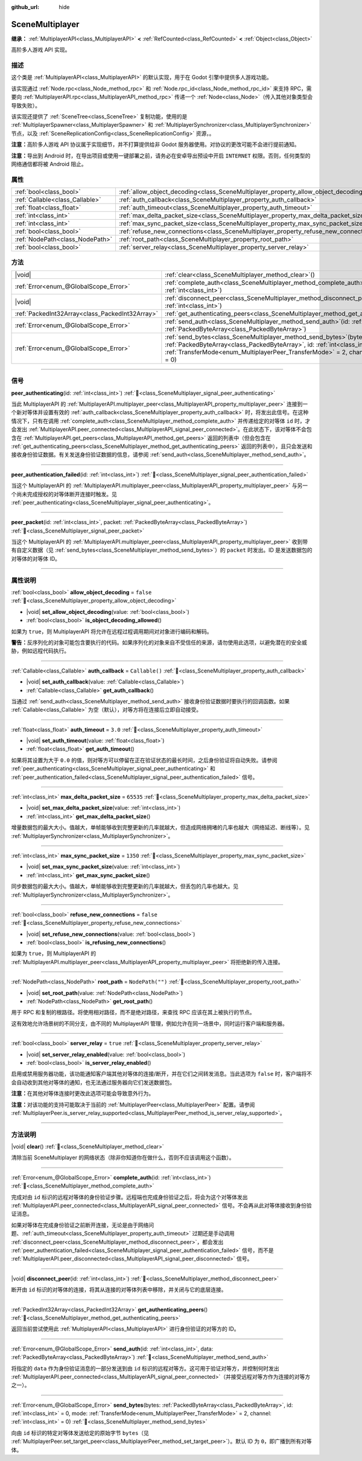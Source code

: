 :github_url: hide

.. DO NOT EDIT THIS FILE!!!
.. Generated automatically from Godot engine sources.
.. Generator: https://github.com/godotengine/godot/tree/4.3/doc/tools/make_rst.py.
.. XML source: https://github.com/godotengine/godot/tree/4.3/modules/multiplayer/doc_classes/SceneMultiplayer.xml.

.. _class_SceneMultiplayer:

SceneMultiplayer
================

**继承：** :ref:`MultiplayerAPI<class_MultiplayerAPI>` **<** :ref:`RefCounted<class_RefCounted>` **<** :ref:`Object<class_Object>`

高阶多人游戏 API 实现。

.. rst-class:: classref-introduction-group

描述
----

这个类是 :ref:`MultiplayerAPI<class_MultiplayerAPI>` 的默认实现，用于在 Godot 引擎中提供多人游戏功能。

该实现通过 :ref:`Node.rpc<class_Node_method_rpc>` 和 :ref:`Node.rpc_id<class_Node_method_rpc_id>` 来支持 RPC，需要向 :ref:`MultiplayerAPI.rpc<class_MultiplayerAPI_method_rpc>` 传递一个 :ref:`Node<class_Node>`\ （传入其他对象类型会导致失败）。

该实现还提供了 :ref:`SceneTree<class_SceneTree>` 复制功能，使用的是 :ref:`MultiplayerSpawner<class_MultiplayerSpawner>` 和 :ref:`MultiplayerSynchronizer<class_MultiplayerSynchronizer>` 节点，以及 :ref:`SceneReplicationConfig<class_SceneReplicationConfig>` 资源，。

\ **注意：**\ 高阶多人游戏 API 协议属于实现细节，并不打算提供给非 Godot 服务器使用。对协议的更改可能不会进行提前通知。

\ **注意：**\ 导出到 Android 时，在导出项目或使用一键部署之前，请务必在安卓导出预设中开启 ``INTERNET`` 权限。否则，任何类型的网络通信都将被 Android 阻止。

.. rst-class:: classref-reftable-group

属性
----

.. table::
   :widths: auto

   +---------------------------------+---------------------------------------------------------------------------------------+------------------+
   | :ref:`bool<class_bool>`         | :ref:`allow_object_decoding<class_SceneMultiplayer_property_allow_object_decoding>`   | ``false``        |
   +---------------------------------+---------------------------------------------------------------------------------------+------------------+
   | :ref:`Callable<class_Callable>` | :ref:`auth_callback<class_SceneMultiplayer_property_auth_callback>`                   | ``Callable()``   |
   +---------------------------------+---------------------------------------------------------------------------------------+------------------+
   | :ref:`float<class_float>`       | :ref:`auth_timeout<class_SceneMultiplayer_property_auth_timeout>`                     | ``3.0``          |
   +---------------------------------+---------------------------------------------------------------------------------------+------------------+
   | :ref:`int<class_int>`           | :ref:`max_delta_packet_size<class_SceneMultiplayer_property_max_delta_packet_size>`   | ``65535``        |
   +---------------------------------+---------------------------------------------------------------------------------------+------------------+
   | :ref:`int<class_int>`           | :ref:`max_sync_packet_size<class_SceneMultiplayer_property_max_sync_packet_size>`     | ``1350``         |
   +---------------------------------+---------------------------------------------------------------------------------------+------------------+
   | :ref:`bool<class_bool>`         | :ref:`refuse_new_connections<class_SceneMultiplayer_property_refuse_new_connections>` | ``false``        |
   +---------------------------------+---------------------------------------------------------------------------------------+------------------+
   | :ref:`NodePath<class_NodePath>` | :ref:`root_path<class_SceneMultiplayer_property_root_path>`                           | ``NodePath("")`` |
   +---------------------------------+---------------------------------------------------------------------------------------+------------------+
   | :ref:`bool<class_bool>`         | :ref:`server_relay<class_SceneMultiplayer_property_server_relay>`                     | ``true``         |
   +---------------------------------+---------------------------------------------------------------------------------------+------------------+

.. rst-class:: classref-reftable-group

方法
----

.. table::
   :widths: auto

   +-------------------------------------------------+------------------------------------------------------------------------------------------------------------------------------------------------------------------------------------------------------------------------------------------------------------------+
   | |void|                                          | :ref:`clear<class_SceneMultiplayer_method_clear>`\ (\ )                                                                                                                                                                                                          |
   +-------------------------------------------------+------------------------------------------------------------------------------------------------------------------------------------------------------------------------------------------------------------------------------------------------------------------+
   | :ref:`Error<enum_@GlobalScope_Error>`           | :ref:`complete_auth<class_SceneMultiplayer_method_complete_auth>`\ (\ id\: :ref:`int<class_int>`\ )                                                                                                                                                              |
   +-------------------------------------------------+------------------------------------------------------------------------------------------------------------------------------------------------------------------------------------------------------------------------------------------------------------------+
   | |void|                                          | :ref:`disconnect_peer<class_SceneMultiplayer_method_disconnect_peer>`\ (\ id\: :ref:`int<class_int>`\ )                                                                                                                                                          |
   +-------------------------------------------------+------------------------------------------------------------------------------------------------------------------------------------------------------------------------------------------------------------------------------------------------------------------+
   | :ref:`PackedInt32Array<class_PackedInt32Array>` | :ref:`get_authenticating_peers<class_SceneMultiplayer_method_get_authenticating_peers>`\ (\ )                                                                                                                                                                    |
   +-------------------------------------------------+------------------------------------------------------------------------------------------------------------------------------------------------------------------------------------------------------------------------------------------------------------------+
   | :ref:`Error<enum_@GlobalScope_Error>`           | :ref:`send_auth<class_SceneMultiplayer_method_send_auth>`\ (\ id\: :ref:`int<class_int>`, data\: :ref:`PackedByteArray<class_PackedByteArray>`\ )                                                                                                                |
   +-------------------------------------------------+------------------------------------------------------------------------------------------------------------------------------------------------------------------------------------------------------------------------------------------------------------------+
   | :ref:`Error<enum_@GlobalScope_Error>`           | :ref:`send_bytes<class_SceneMultiplayer_method_send_bytes>`\ (\ bytes\: :ref:`PackedByteArray<class_PackedByteArray>`, id\: :ref:`int<class_int>` = 0, mode\: :ref:`TransferMode<enum_MultiplayerPeer_TransferMode>` = 2, channel\: :ref:`int<class_int>` = 0\ ) |
   +-------------------------------------------------+------------------------------------------------------------------------------------------------------------------------------------------------------------------------------------------------------------------------------------------------------------------+

.. rst-class:: classref-section-separator

----

.. rst-class:: classref-descriptions-group

信号
----

.. _class_SceneMultiplayer_signal_peer_authenticating:

.. rst-class:: classref-signal

**peer_authenticating**\ (\ id\: :ref:`int<class_int>`\ ) :ref:`🔗<class_SceneMultiplayer_signal_peer_authenticating>`

当此 MultiplayerAPI 的 :ref:`MultiplayerAPI.multiplayer_peer<class_MultiplayerAPI_property_multiplayer_peer>` 连接到一个新对等体并设置有效的 :ref:`auth_callback<class_SceneMultiplayer_property_auth_callback>` 时，将发出此信号。在这种情况下，只有在调用 :ref:`complete_auth<class_SceneMultiplayer_method_complete_auth>` 并传递给定的对等体 ``id`` 时，才会发出 :ref:`MultiplayerAPI.peer_connected<class_MultiplayerAPI_signal_peer_connected>`\ 。在此状态下，该对等体不会包含在 :ref:`MultiplayerAPI.get_peers<class_MultiplayerAPI_method_get_peers>` 返回的列表中（但会包含在 :ref:`get_authenticating_peers<class_SceneMultiplayer_method_get_authenticating_peers>` 返回的列表中），且只会发送和接收身份验证数据。有关发送身份验证数据的信息，请参阅 :ref:`send_auth<class_SceneMultiplayer_method_send_auth>`\ 。

.. rst-class:: classref-item-separator

----

.. _class_SceneMultiplayer_signal_peer_authentication_failed:

.. rst-class:: classref-signal

**peer_authentication_failed**\ (\ id\: :ref:`int<class_int>`\ ) :ref:`🔗<class_SceneMultiplayer_signal_peer_authentication_failed>`

当这个 MultiplayerAPI 的 :ref:`MultiplayerAPI.multiplayer_peer<class_MultiplayerAPI_property_multiplayer_peer>` 与另一个尚未完成授权的对等体断开连接时触发。见 :ref:`peer_authenticating<class_SceneMultiplayer_signal_peer_authenticating>`\ 。

.. rst-class:: classref-item-separator

----

.. _class_SceneMultiplayer_signal_peer_packet:

.. rst-class:: classref-signal

**peer_packet**\ (\ id\: :ref:`int<class_int>`, packet\: :ref:`PackedByteArray<class_PackedByteArray>`\ ) :ref:`🔗<class_SceneMultiplayer_signal_peer_packet>`

当这个 MultiplayerAPI 的 :ref:`MultiplayerAPI.multiplayer_peer<class_MultiplayerAPI_property_multiplayer_peer>` 收到带有自定义数据（见 :ref:`send_bytes<class_SceneMultiplayer_method_send_bytes>`\ ）的 ``packet`` 时发出。ID 是发送数据包的对等体的对等体 ID。

.. rst-class:: classref-section-separator

----

.. rst-class:: classref-descriptions-group

属性说明
--------

.. _class_SceneMultiplayer_property_allow_object_decoding:

.. rst-class:: classref-property

:ref:`bool<class_bool>` **allow_object_decoding** = ``false`` :ref:`🔗<class_SceneMultiplayer_property_allow_object_decoding>`

.. rst-class:: classref-property-setget

- |void| **set_allow_object_decoding**\ (\ value\: :ref:`bool<class_bool>`\ )
- :ref:`bool<class_bool>` **is_object_decoding_allowed**\ (\ )

如果为 ``true``\ ，则 MultiplayerAPI 将允许在远程过程调用期间对对象进行编码和解码。

\ **警告：**\ 反序列化的对象可能包含要执行的代码。如果序列化的对象来自不受信任的来源，请勿使用此选项，以避免潜在的安全威胁，例如远程代码执行。

.. rst-class:: classref-item-separator

----

.. _class_SceneMultiplayer_property_auth_callback:

.. rst-class:: classref-property

:ref:`Callable<class_Callable>` **auth_callback** = ``Callable()`` :ref:`🔗<class_SceneMultiplayer_property_auth_callback>`

.. rst-class:: classref-property-setget

- |void| **set_auth_callback**\ (\ value\: :ref:`Callable<class_Callable>`\ )
- :ref:`Callable<class_Callable>` **get_auth_callback**\ (\ )

当通过 :ref:`send_auth<class_SceneMultiplayer_method_send_auth>` 接收身份验证数据时要执行的回调函数。如果 :ref:`Callable<class_Callable>` 为空（默认），对等方将在连接后立即自动接受。

.. rst-class:: classref-item-separator

----

.. _class_SceneMultiplayer_property_auth_timeout:

.. rst-class:: classref-property

:ref:`float<class_float>` **auth_timeout** = ``3.0`` :ref:`🔗<class_SceneMultiplayer_property_auth_timeout>`

.. rst-class:: classref-property-setget

- |void| **set_auth_timeout**\ (\ value\: :ref:`float<class_float>`\ )
- :ref:`float<class_float>` **get_auth_timeout**\ (\ )

如果将其设置为大于 ``0.0`` 的值，则对等方可以停留在正在验证状态的最长时间，之后身份验证将自动失败。请参阅 :ref:`peer_authenticating<class_SceneMultiplayer_signal_peer_authenticating>` 和 :ref:`peer_authentication_failed<class_SceneMultiplayer_signal_peer_authentication_failed>` 信号。

.. rst-class:: classref-item-separator

----

.. _class_SceneMultiplayer_property_max_delta_packet_size:

.. rst-class:: classref-property

:ref:`int<class_int>` **max_delta_packet_size** = ``65535`` :ref:`🔗<class_SceneMultiplayer_property_max_delta_packet_size>`

.. rst-class:: classref-property-setget

- |void| **set_max_delta_packet_size**\ (\ value\: :ref:`int<class_int>`\ )
- :ref:`int<class_int>` **get_max_delta_packet_size**\ (\ )

增量数据包的最大大小。值越大，单帧能够收到完整更新的几率就越大，但造成网络拥堵的几率也越大（网络延迟、断线等）。见 :ref:`MultiplayerSynchronizer<class_MultiplayerSynchronizer>`\ 。

.. rst-class:: classref-item-separator

----

.. _class_SceneMultiplayer_property_max_sync_packet_size:

.. rst-class:: classref-property

:ref:`int<class_int>` **max_sync_packet_size** = ``1350`` :ref:`🔗<class_SceneMultiplayer_property_max_sync_packet_size>`

.. rst-class:: classref-property-setget

- |void| **set_max_sync_packet_size**\ (\ value\: :ref:`int<class_int>`\ )
- :ref:`int<class_int>` **get_max_sync_packet_size**\ (\ )

同步数据包的最大大小。值越大，单帧能够收到完整更新的几率就越大，但丢包的几率也越大。见 :ref:`MultiplayerSynchronizer<class_MultiplayerSynchronizer>`\ 。

.. rst-class:: classref-item-separator

----

.. _class_SceneMultiplayer_property_refuse_new_connections:

.. rst-class:: classref-property

:ref:`bool<class_bool>` **refuse_new_connections** = ``false`` :ref:`🔗<class_SceneMultiplayer_property_refuse_new_connections>`

.. rst-class:: classref-property-setget

- |void| **set_refuse_new_connections**\ (\ value\: :ref:`bool<class_bool>`\ )
- :ref:`bool<class_bool>` **is_refusing_new_connections**\ (\ )

如果为 ``true``\ ，则 MultiplayerAPI 的 :ref:`MultiplayerAPI.multiplayer_peer<class_MultiplayerAPI_property_multiplayer_peer>` 将拒绝新的传入连接。

.. rst-class:: classref-item-separator

----

.. _class_SceneMultiplayer_property_root_path:

.. rst-class:: classref-property

:ref:`NodePath<class_NodePath>` **root_path** = ``NodePath("")`` :ref:`🔗<class_SceneMultiplayer_property_root_path>`

.. rst-class:: classref-property-setget

- |void| **set_root_path**\ (\ value\: :ref:`NodePath<class_NodePath>`\ )
- :ref:`NodePath<class_NodePath>` **get_root_path**\ (\ )

用于 RPC 和复制的根路径。将使用相对路径，而不是绝对路径，来查找 RPC 应该在其上被执行的节点。

这有效地允许场景树的不同分支，由不同的 MultiplayerAPI 管理，例如允许在同一场景中，同时运行客户端和服务器。

.. rst-class:: classref-item-separator

----

.. _class_SceneMultiplayer_property_server_relay:

.. rst-class:: classref-property

:ref:`bool<class_bool>` **server_relay** = ``true`` :ref:`🔗<class_SceneMultiplayer_property_server_relay>`

.. rst-class:: classref-property-setget

- |void| **set_server_relay_enabled**\ (\ value\: :ref:`bool<class_bool>`\ )
- :ref:`bool<class_bool>` **is_server_relay_enabled**\ (\ )

启用或禁用服务器功能，该功能通知客户端其他对等体的连接/断开，并在它们之间转发消息。当此选项为 ``false`` 时，客户端将不会自动收到其他对等体的通知，也无法通过服务器向它们发送数据包。

\ **注意：**\ 在其他对等体连接时更改此选项可能会导致意外行为。

\ **注意：**\ 对该功能的支持可能取决于当前的 :ref:`MultiplayerPeer<class_MultiplayerPeer>` 配置。请参阅 :ref:`MultiplayerPeer.is_server_relay_supported<class_MultiplayerPeer_method_is_server_relay_supported>`\ 。

.. rst-class:: classref-section-separator

----

.. rst-class:: classref-descriptions-group

方法说明
--------

.. _class_SceneMultiplayer_method_clear:

.. rst-class:: classref-method

|void| **clear**\ (\ ) :ref:`🔗<class_SceneMultiplayer_method_clear>`

清除当前 SceneMultiplayer 的网络状态（除非你知道你在做什么，否则不应该调用这个函数）。

.. rst-class:: classref-item-separator

----

.. _class_SceneMultiplayer_method_complete_auth:

.. rst-class:: classref-method

:ref:`Error<enum_@GlobalScope_Error>` **complete_auth**\ (\ id\: :ref:`int<class_int>`\ ) :ref:`🔗<class_SceneMultiplayer_method_complete_auth>`

完成对由 ``id`` 标识的远程对等体的身份验证步骤。远程端也完成身份验证之后，将会为这个对等体发出 :ref:`MultiplayerAPI.peer_connected<class_MultiplayerAPI_signal_peer_connected>` 信号。不会再从此对等体接收到身份验证消息。

如果对等体在完成身份验证之前断开连接，无论是由于网络问题、\ :ref:`auth_timeout<class_SceneMultiplayer_property_auth_timeout>` 过期还是手动调用 :ref:`disconnect_peer<class_SceneMultiplayer_method_disconnect_peer>`\ ，都会发出 :ref:`peer_authentication_failed<class_SceneMultiplayer_signal_peer_authentication_failed>` 信号，而不是 :ref:`MultiplayerAPI.peer_disconnected<class_MultiplayerAPI_signal_peer_disconnected>` 信号。

.. rst-class:: classref-item-separator

----

.. _class_SceneMultiplayer_method_disconnect_peer:

.. rst-class:: classref-method

|void| **disconnect_peer**\ (\ id\: :ref:`int<class_int>`\ ) :ref:`🔗<class_SceneMultiplayer_method_disconnect_peer>`

断开由 ``id`` 标识的对等体的连接，将其从连接的对等体列表中移除，并关闭与它的底层连接。

.. rst-class:: classref-item-separator

----

.. _class_SceneMultiplayer_method_get_authenticating_peers:

.. rst-class:: classref-method

:ref:`PackedInt32Array<class_PackedInt32Array>` **get_authenticating_peers**\ (\ ) :ref:`🔗<class_SceneMultiplayer_method_get_authenticating_peers>`

返回当前尝试使用此 :ref:`MultiplayerAPI<class_MultiplayerAPI>` 进行身份验证的对等方的 ID。

.. rst-class:: classref-item-separator

----

.. _class_SceneMultiplayer_method_send_auth:

.. rst-class:: classref-method

:ref:`Error<enum_@GlobalScope_Error>` **send_auth**\ (\ id\: :ref:`int<class_int>`, data\: :ref:`PackedByteArray<class_PackedByteArray>`\ ) :ref:`🔗<class_SceneMultiplayer_method_send_auth>`

将指定的 ``data`` 作为身份验证消息的一部分发送到由 ``id`` 标识的远程对等方。这可用于验证对等方，并控制何时发出 :ref:`MultiplayerAPI.peer_connected<class_MultiplayerAPI_signal_peer_connected>`\ （并接受远程对等方作为连接的对等方之一）。

.. rst-class:: classref-item-separator

----

.. _class_SceneMultiplayer_method_send_bytes:

.. rst-class:: classref-method

:ref:`Error<enum_@GlobalScope_Error>` **send_bytes**\ (\ bytes\: :ref:`PackedByteArray<class_PackedByteArray>`, id\: :ref:`int<class_int>` = 0, mode\: :ref:`TransferMode<enum_MultiplayerPeer_TransferMode>` = 2, channel\: :ref:`int<class_int>` = 0\ ) :ref:`🔗<class_SceneMultiplayer_method_send_bytes>`

向由 ``id`` 标识的特定对等体发送给定的原始字节 ``bytes``\ （见 :ref:`MultiplayerPeer.set_target_peer<class_MultiplayerPeer_method_set_target_peer>`\ ）。默认 ID 为 ``0``\ ，即广播到所有对等体。

.. |virtual| replace:: :abbr:`virtual (本方法通常需要用户覆盖才能生效。)`
.. |const| replace:: :abbr:`const (本方法无副作用，不会修改该实例的任何成员变量。)`
.. |vararg| replace:: :abbr:`vararg (本方法除了能接受在此处描述的参数外，还能够继续接受任意数量的参数。)`
.. |constructor| replace:: :abbr:`constructor (本方法用于构造某个类型。)`
.. |static| replace:: :abbr:`static (调用本方法无需实例，可直接使用类名进行调用。)`
.. |operator| replace:: :abbr:`operator (本方法描述的是使用本类型作为左操作数的有效运算符。)`
.. |bitfield| replace:: :abbr:`BitField (这个值是由下列位标志构成位掩码的整数。)`
.. |void| replace:: :abbr:`void (无返回值。)`
